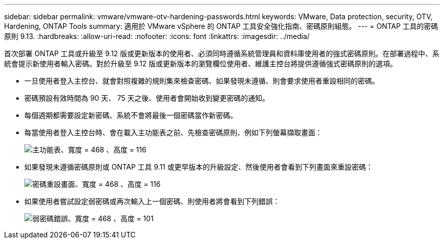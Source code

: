 ---
sidebar: sidebar 
permalink: vmware/vmware-otv-hardening-passwords.html 
keywords: VMware, Data protection, security, OTV, Hardening, ONTAP Tools 
summary: 適用於 VMware vSphere 的 ONTAP 工具安全強化指南、密碼原則組態。 
---
= ONTAP 工具的密碼原則 9.13.
:hardbreaks:
:allow-uri-read: 
:nofooter: 
:icons: font
:linkattrs: 
:imagesdir: ../media/


[role="lead"]
首次部署 ONTAP 工具或升級至 9.12 版或更新版本的使用者、必須同時遵循系統管理員和資料庫使用者的強式密碼原則。在部署過程中、系統會提示新使用者輸入密碼。對於升級至 9.12 版或更新版本的瀏覽欄位使用者、維護主控台將提供遵循強式密碼原則的選項。

* 一旦使用者登入主控台、就會對照複雜的規則集來檢查密碼、如果發現未遵循、則會要求使用者重設相同的密碼。
* 密碼預設有效時間為 90 天、 75 天之後、使用者會開始收到變更密碼的通知。
* 每個週期都需要設定新密碼、系統不會將最後一個密碼當作新密碼。
* 每當使用者登入主控台時、會在載入主功能表之前、先檢查密碼原則、例如下列螢幕擷取畫面：


[quote]
____
image:vmware-otv-hardening-image9.png["主功能表、寬度 = 468 、高度 = 116"]

____

* 如果發現未遵循密碼原則或 ONTAP 工具 9.11 或更早版本的升級設定、然後使用者會看到下列畫面來重設密碼：


[quote]
____
image:vmware-otv-hardening-image10.png["密碼重設畫面、寬度 = 468 、高度 = 116"]

____

* 如果使用者嘗試設定弱密碼或再次輸入上一個密碼、則使用者將會看到下列錯誤：


[quote]
____
image:vmware-otv-hardening-image11.png["弱密碼錯誤、寬度 = 468 、高度 = 101"]

____
